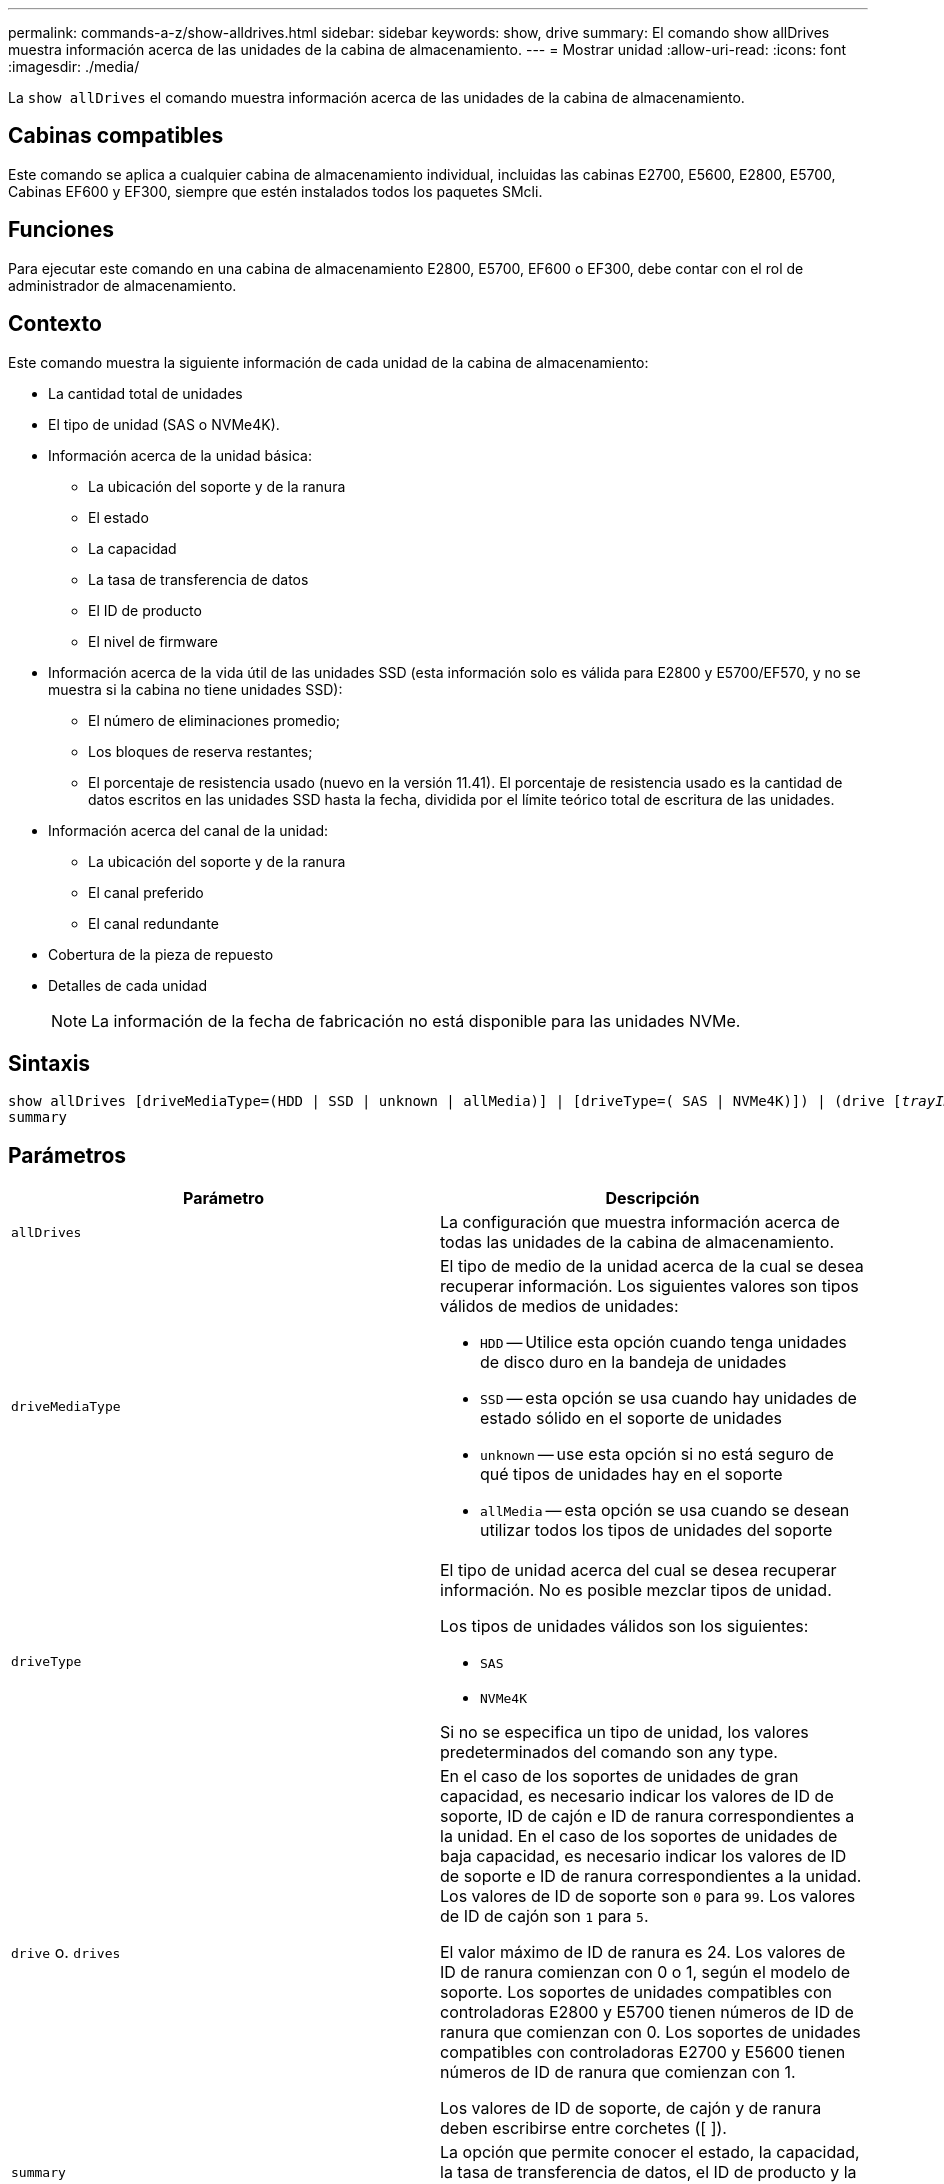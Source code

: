 ---
permalink: commands-a-z/show-alldrives.html 
sidebar: sidebar 
keywords: show, drive 
summary: El comando show allDrives muestra información acerca de las unidades de la cabina de almacenamiento. 
---
= Mostrar unidad
:allow-uri-read: 
:icons: font
:imagesdir: ./media/


[role="lead"]
La `show allDrives` el comando muestra información acerca de las unidades de la cabina de almacenamiento.



== Cabinas compatibles

Este comando se aplica a cualquier cabina de almacenamiento individual, incluidas las cabinas E2700, E5600, E2800, E5700, Cabinas EF600 y EF300, siempre que estén instalados todos los paquetes SMcli.



== Funciones

Para ejecutar este comando en una cabina de almacenamiento E2800, E5700, EF600 o EF300, debe contar con el rol de administrador de almacenamiento.



== Contexto

Este comando muestra la siguiente información de cada unidad de la cabina de almacenamiento:

* La cantidad total de unidades
* El tipo de unidad (SAS o NVMe4K).
* Información acerca de la unidad básica:
+
** La ubicación del soporte y de la ranura
** El estado
** La capacidad
** La tasa de transferencia de datos
** El ID de producto
** El nivel de firmware


* Información acerca de la vida útil de las unidades SSD (esta información solo es válida para E2800 y E5700/EF570, y no se muestra si la cabina no tiene unidades SSD):
+
** El número de eliminaciones promedio;
** Los bloques de reserva restantes;
** El porcentaje de resistencia usado (nuevo en la versión 11.41). El porcentaje de resistencia usado es la cantidad de datos escritos en las unidades SSD hasta la fecha, dividida por el límite teórico total de escritura de las unidades.


* Información acerca del canal de la unidad:
+
** La ubicación del soporte y de la ranura
** El canal preferido
** El canal redundante


* Cobertura de la pieza de repuesto
* Detalles de cada unidad
+
[NOTE]
====
La información de la fecha de fabricación no está disponible para las unidades NVMe.

====




== Sintaxis

[listing, subs="+macros"]
----
show ((allDrives
[driveMediaType=(HDD | SSD | unknown | allMedia)] |
[driveType=( SAS | NVMe4K)]) |
(drive pass:quotes[[_trayID_],pass:quotes[[_drawerID_,]]pass:quotes[_slotID_]] | drives pass:quotes[[_trayID1_],pass:quotes[[_drawerID1_,]]pass:quotes[_slotID1_] ... pass:quotes[_trayIDn_],pass:quotes[[_drawerIDn_,]]pass:quotes[_slotIDn_]]))
summary
----


== Parámetros

[cols="2*"]
|===
| Parámetro | Descripción 


 a| 
`allDrives`
 a| 
La configuración que muestra información acerca de todas las unidades de la cabina de almacenamiento.



 a| 
`driveMediaType`
 a| 
El tipo de medio de la unidad acerca de la cual se desea recuperar información. Los siguientes valores son tipos válidos de medios de unidades:

* `HDD` -- Utilice esta opción cuando tenga unidades de disco duro en la bandeja de unidades
* `SSD` -- esta opción se usa cuando hay unidades de estado sólido en el soporte de unidades
* `unknown` -- use esta opción si no está seguro de qué tipos de unidades hay en el soporte
* `allMedia` -- esta opción se usa cuando se desean utilizar todos los tipos de unidades del soporte




 a| 
`driveType`
 a| 
El tipo de unidad acerca del cual se desea recuperar información. No es posible mezclar tipos de unidad.

Los tipos de unidades válidos son los siguientes:

* `SAS`
* `NVMe4K`


Si no se especifica un tipo de unidad, los valores predeterminados del comando son any type.



 a| 
`drive` o. `drives`
 a| 
En el caso de los soportes de unidades de gran capacidad, es necesario indicar los valores de ID de soporte, ID de cajón e ID de ranura correspondientes a la unidad. En el caso de los soportes de unidades de baja capacidad, es necesario indicar los valores de ID de soporte e ID de ranura correspondientes a la unidad. Los valores de ID de soporte son `0` para `99`. Los valores de ID de cajón son `1` para `5`.

El valor máximo de ID de ranura es 24. Los valores de ID de ranura comienzan con 0 o 1, según el modelo de soporte. Los soportes de unidades compatibles con controladoras E2800 y E5700 tienen números de ID de ranura que comienzan con 0. Los soportes de unidades compatibles con controladoras E2700 y E5600 tienen números de ID de ranura que comienzan con 1.

Los valores de ID de soporte, de cajón y de ranura deben escribirse entre corchetes ([ ]).



 a| 
`summary`
 a| 
La opción que permite conocer el estado, la capacidad, la tasa de transferencia de datos, el ID de producto y la versión de firmware de las unidades específicas.

|===


== Notas

Si desea conocer información acerca del tipo y de la ubicación de todas las unidades de la cabina de almacenamiento, utilice `allDrives` parámetro.

Si desea conocer información acerca de las unidades SAS de la cabina de almacenamiento, utilice `driveType` parámetro.

Para determinar el tipo de unidad de una ubicación específica, use `drive` Parámetro, e introduzca el ID de soporte y el ID de ranura de la unidad.

La `drive` el parámetro es compatible con soportes de unidades de alta y baja capacidad. Un soporte de unidades de gran capacidad tiene cajones que contienen las unidades. Los cajones se deslizan hacia afuera para permitir el acceso a las unidades. Un soporte de unidades de baja capacidad no tiene cajones. Para un soporte de unidades de gran capacidad, se deben especificar el identificador (ID) de soporte de unidades, el ID de cajón y el ID de ranura donde reside la unidad. Para un soporte de unidades de baja capacidad, solo se deben especificar el ID de soporte de unidades y el ID de ranura donde reside la unidad. Para un soporte de unidades de baja capacidad, un método alternativo para identificar la ubicación de una unidad es especificar el ID de soporte de unidades, establecer el ID de cajón en `0`, Y especifique el ID de la ranura en la que reside una unidad.



== Nivel de firmware mínimo

5.43

7.60 añade el `drawerID` entrada del usuario y la `driveMediaType` parámetro.

8.41 añade información de los informes de vida útil, en forma del porcentaje de resistencia usado de las unidades SSD en un sistema E2800, E5700 o EF570.
